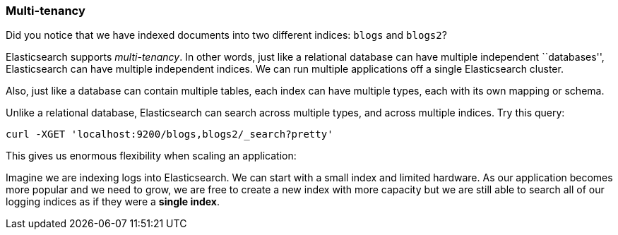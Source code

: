 === Multi-tenancy

Did you notice that we have indexed documents into two different indices:
`blogs` and `blogs2`?

Elasticsearch supports _multi-tenancy_. In other words, just like a
relational database can have multiple independent ``databases'',
Elasticsearch can have multiple independent indices. We can run
multiple applications off a single Elasticsearch cluster.

Also, just like a database can contain multiple tables, each index can have
multiple types, each with its own mapping or schema.

Unlike a relational database, Elasticsearch can search across
multiple types, and across multiple indices. Try this query:

    curl -XGET 'localhost:9200/blogs,blogs2/_search?pretty'

This gives us enormous flexibility when scaling an application:

Imagine we are indexing logs into Elasticsearch. We can start with a small index
and limited hardware.  As our application becomes more popular and we need
to grow, we are free to create a new index with more capacity  but we are still
able to search all of our logging indices as if they were a *single index*.


